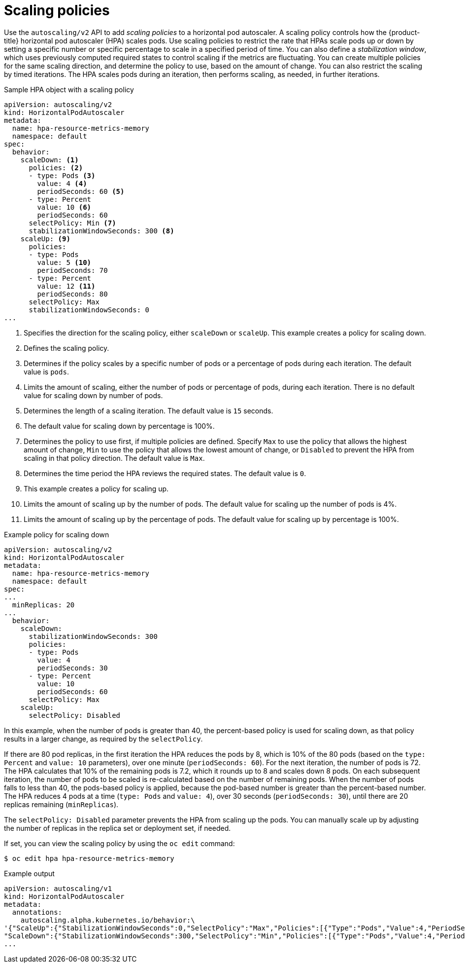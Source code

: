 // Module included in the following assemblies:
//
// * nodes/nodes-pods-autoscaling.adoc

:_mod-docs-content-type: CONCEPT
[id="nodes-pods-autoscaling-policies_{context}"]
= Scaling policies

Use the `autoscaling/v2` API to add _scaling policies_ to a horizontal pod autoscaler. A scaling policy controls how the {product-title} horizontal pod autoscaler (HPA) scales pods. Use scaling policies to restrict the rate that HPAs scale pods up or down by setting a specific number or specific percentage to scale in a specified period of time. You can also define a _stabilization window_, which uses previously computed required states to control scaling if the metrics are fluctuating. You can create multiple policies for the same scaling direction, and determine the policy to use, based on the amount of change. You can also restrict the scaling by timed iterations. The HPA scales pods during an iteration, then performs scaling, as needed, in further iterations.

.Sample HPA object with a scaling policy
[source, yaml]
----
apiVersion: autoscaling/v2
kind: HorizontalPodAutoscaler
metadata:
  name: hpa-resource-metrics-memory
  namespace: default
spec:
  behavior:
    scaleDown: <1>
      policies: <2>
      - type: Pods <3>
        value: 4 <4>
        periodSeconds: 60 <5>
      - type: Percent
        value: 10 <6>
        periodSeconds: 60
      selectPolicy: Min <7>
      stabilizationWindowSeconds: 300 <8>
    scaleUp: <9>
      policies:
      - type: Pods
        value: 5 <10>
        periodSeconds: 70
      - type: Percent
        value: 12 <11>
        periodSeconds: 80
      selectPolicy: Max
      stabilizationWindowSeconds: 0
...
----
<1> Specifies the direction for the scaling policy, either `scaleDown` or `scaleUp`. This example creates a policy for scaling down.
<2> Defines the scaling policy.
<3> Determines if the policy scales by a specific number of pods or a percentage of pods during each iteration. The default value is `pods`.
<4> Limits the amount of scaling, either the number of pods or percentage of pods, during each iteration. There is no default value for scaling down by number of pods.
<5> Determines the length of a scaling iteration. The default value is `15` seconds.
<6> The default value for scaling down by percentage is 100%.
<7> Determines the policy to use first, if multiple policies are defined. Specify `Max` to use the policy that allows the highest amount of change, `Min` to use the policy that allows the lowest amount of change, or `Disabled` to prevent the HPA from scaling in that policy direction. The default value is `Max`.
<8> Determines the time period the HPA reviews the required states. The default value is `0`.
<9> This example creates a policy for scaling up.
<10> Limits the amount of scaling up by the number of pods. The default value for scaling up the number of pods is 4%.
<11> Limits the amount of scaling up by the percentage of pods. The default value for scaling up by percentage is 100%.

.Example policy for scaling down
[source,yaml]
----
apiVersion: autoscaling/v2
kind: HorizontalPodAutoscaler
metadata:
  name: hpa-resource-metrics-memory
  namespace: default
spec:
...
  minReplicas: 20
...
  behavior:
    scaleDown:
      stabilizationWindowSeconds: 300
      policies:
      - type: Pods
        value: 4
        periodSeconds: 30
      - type: Percent
        value: 10
        periodSeconds: 60
      selectPolicy: Max
    scaleUp:
      selectPolicy: Disabled
----

In this example, when the number of pods is greater than 40, the percent-based policy is used for scaling down, as that policy results in a larger change, as required by the `selectPolicy`.

If there are 80 pod replicas, in the first iteration the HPA reduces the pods by 8, which is 10% of the 80 pods (based on the `type: Percent` and `value: 10` parameters), over one minute (`periodSeconds: 60`). For the next iteration, the number of pods is 72. The HPA calculates that 10% of the remaining pods is 7.2, which it rounds up to 8 and scales down 8 pods. On each subsequent iteration, the number of pods to be scaled is re-calculated based on the number of remaining pods. When the number of pods falls to less than 40, the pods-based policy is applied, because the pod-based number is greater than the percent-based number. The HPA reduces 4 pods at a time (`type: Pods` and `value: 4`), over 30 seconds (`periodSeconds: 30`), until there are 20 replicas remaining (`minReplicas`).

The `selectPolicy: Disabled` parameter prevents the HPA from scaling up the pods. You can manually scale up by adjusting the number of replicas in the replica set or deployment set, if needed.

If set, you can view the scaling policy by using the `oc edit` command:

[source,terminal]
----
$ oc edit hpa hpa-resource-metrics-memory
----

.Example output
[source,terminal]
----
apiVersion: autoscaling/v1
kind: HorizontalPodAutoscaler
metadata:
  annotations:
    autoscaling.alpha.kubernetes.io/behavior:\
'{"ScaleUp":{"StabilizationWindowSeconds":0,"SelectPolicy":"Max","Policies":[{"Type":"Pods","Value":4,"PeriodSeconds":15},{"Type":"Percent","Value":100,"PeriodSeconds":15}]},\
"ScaleDown":{"StabilizationWindowSeconds":300,"SelectPolicy":"Min","Policies":[{"Type":"Pods","Value":4,"PeriodSeconds":60},{"Type":"Percent","Value":10,"PeriodSeconds":60}]}}'
...
----

